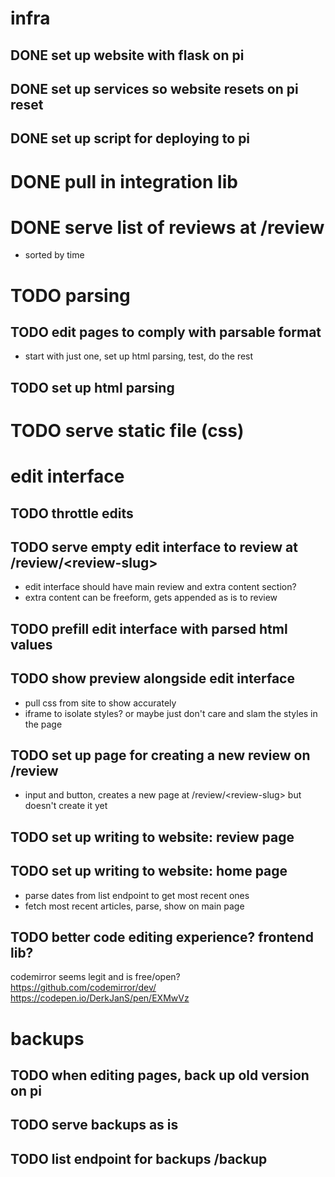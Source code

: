 * infra
** DONE set up website with flask on pi
** DONE set up services so website resets on pi reset
** DONE set up script for deploying to pi

* DONE pull in integration lib

* DONE serve list of reviews at /review
- sorted by time

* TODO parsing
** TODO edit pages to comply with parsable format
- start with just one, set up html parsing, test, do the rest
** TODO set up html parsing

* TODO serve static file (css)

* edit interface
** TODO throttle edits
** TODO serve empty edit interface to review at /review/<review-slug>
- edit interface should have main review and extra content section?
- extra content can be freeform, gets appended as is to review
** TODO prefill edit interface with parsed html values
** TODO show preview alongside edit interface
- pull css from site to show accurately
- iframe to isolate styles? or maybe just don't care and slam the styles in the page
** TODO set up page for creating a new review on /review
- input and button, creates a new page at /review/<review-slug> but doesn't create it yet
** TODO set up writing to website: review page
** TODO set up writing to website: home page
- parse dates from list endpoint to get most recent ones
- fetch most recent articles, parse, show on main page
** TODO better code editing experience? frontend lib?
codemirror seems legit and is free/open?
https://github.com/codemirror/dev/
https://codepen.io/DerkJanS/pen/EXMwVz

* backups
** TODO when editing pages, back up old version on pi
** TODO serve backups as is
** TODO list endpoint for backups /backup
